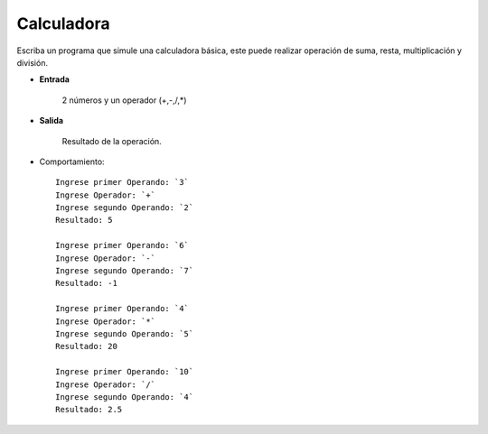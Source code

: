 Calculadora
----------------

Escriba un programa que simule una calculadora básica, este puede realizar
operación de suma, resta, multiplicación y división.


* **Entrada**

    2 números y un operador (+,-,/,*)

* **Salida**

    Resultado de la operación.

* Comportamiento::

    Ingrese primer Operando: `3`
    Ingrese Operador: `+`
    Ingrese segundo Operando: `2`
    Resultado: 5

    Ingrese primer Operando: `6`
    Ingrese Operador: `-`
    Ingrese segundo Operando: `7`
    Resultado: -1

    Ingrese primer Operando: `4`
    Ingrese Operador: `*`
    Ingrese segundo Operando: `5`
    Resultado: 20

    Ingrese primer Operando: `10`
    Ingrese Operador: `/`
    Ingrese segundo Operando: `4`
    Resultado: 2.5
